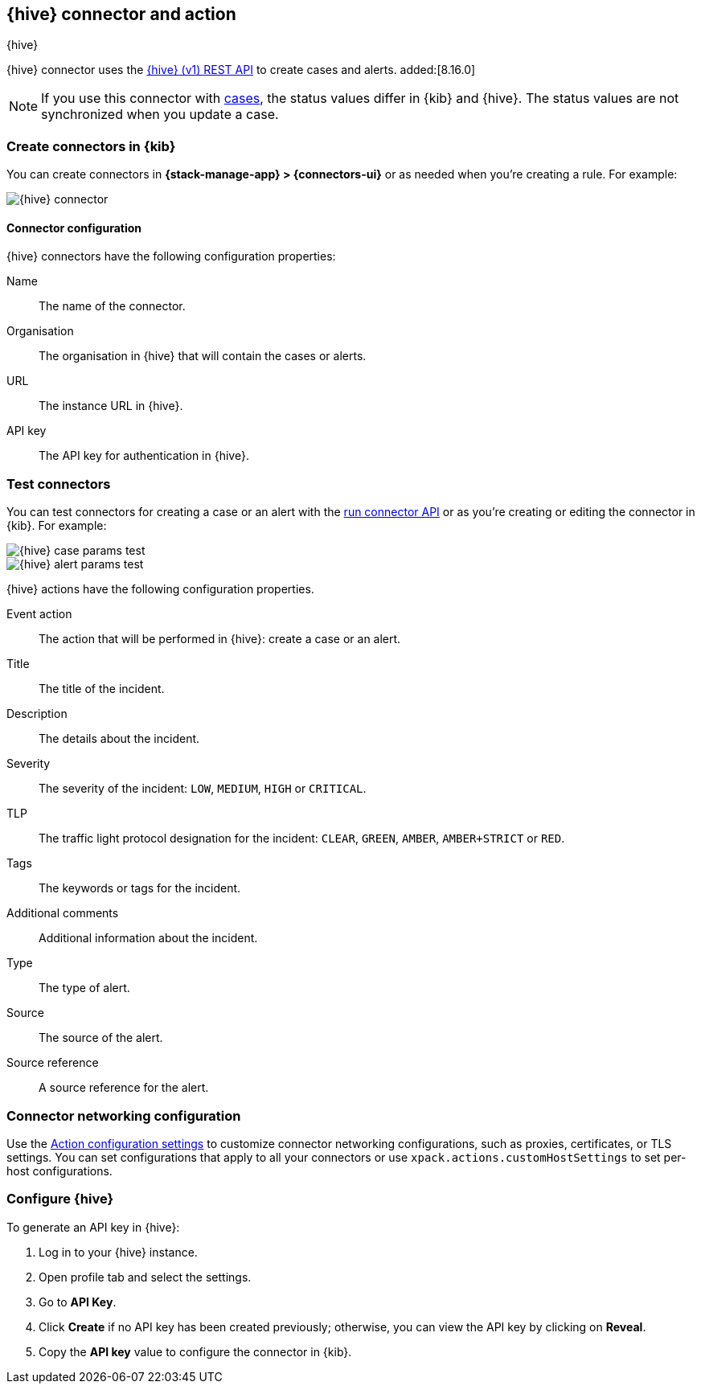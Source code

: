 [[thehive-action-type]]
== {hive} connector and action
++++
<titleabbrev>{hive}</titleabbrev>
++++
:frontmatter-description: Add a connector that can create cases and alerts in {hive}.
:frontmatter-tags-products: [kibana]
:frontmatter-tags-content-type: [how-to]
:frontmatter-tags-user-goals: [configure]

{hive} connector uses the https://docs.strangebee.com/thehive/api-docs/[{hive} (v1) REST API] to create cases and alerts. added:[8.16.0]

[NOTE]
====
If you use this connector with <<cases,cases>>, the status values differ in {kib} and {hive}.
The status values are not synchronized when you update a case.
====

[float]
[[define-thehive-ui]]
=== Create connectors in {kib}

You can create connectors in *{stack-manage-app} > {connectors-ui}*
or as needed when you're creating a rule. For example:

[role="screenshot"]
image::management/connectors/images/thehive-connector.png[{hive} connector]
// NOTE: This is an autogenerated screenshot. Do not edit it directly.

[float]
[[thehive-connector-configuration]]
==== Connector configuration

{hive} connectors have the following configuration properties:

Name::         The name of the connector.
Organisation:: The organisation in {hive} that will contain the cases or alerts.
URL::          The instance URL in {hive}.
API key::      The API key for authentication in {hive}.

[float]
[[thehive-action-configuration]]
=== Test connectors

You can test connectors for creating a case or an alert with the <<execute-connector-api,run connector API>> or
as you're creating or editing the connector in {kib}. For example:

[role="screenshot"]
image::management/connectors/images/thehive-params-case-test.png[{hive} case params test]
// NOTE: This is an autogenerated screenshot. Do not edit it directly.

[role="screenshot"]
image::management/connectors/images/thehive-params-alert-test.png[{hive} alert params test]
// NOTE: This is an autogenerated screenshot. Do not edit it directly.

{hive} actions have the following configuration properties.

Event action:: The action that will be performed in {hive}: create a case or an alert.
Title:: The title of the incident.
Description:: The details about the incident.
Severity:: The severity of the incident: `LOW`, `MEDIUM`, `HIGH` or `CRITICAL`.
TLP:: The traffic light protocol designation for the incident: `CLEAR`, `GREEN`, `AMBER`, `AMBER+STRICT` or `RED`.
Tags:: The keywords or tags for the incident.
Additional comments:: Additional information about the incident.
Type:: The type of alert.
Source:: The source of the alert.
Source reference:: A source reference for the alert.

[float]
[[thehive-connector-networking-configuration]]
=== Connector networking configuration

Use the <<action-settings, Action configuration settings>> to customize connector networking configurations, such as proxies, certificates, or TLS settings. You can set configurations that apply to all your connectors or use `xpack.actions.customHostSettings` to set per-host configurations.

[float]
[[configure-thehive]]
=== Configure {hive}

To generate an API key in {hive}:

1. Log in to your {hive} instance.
2. Open profile tab and select the settings.
3. Go to *API Key*.
4. Click *Create* if no API key has been created previously; otherwise, you can view the API key by clicking on *Reveal*.
5. Copy the *API key* value to configure the connector in {kib}.